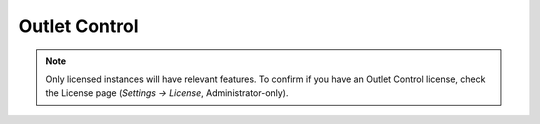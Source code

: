 .. _Outlet-control-doc:

**************
Outlet Control
**************

.. note:: Only licensed instances will have relevant features. To confirm if you have an Outlet Control license, check the License page (*Settings → License*, Administrator-only).
